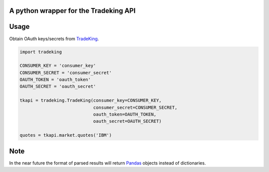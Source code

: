 A python wrapper for the Tradeking API
======================================

Usage
=====

Obtain OAuth keys/secrets from
`TradeKing <https://developers.tradeking.com/applications>`_.

.. code-block:: python

    import tradeking

    CONSUMER_KEY = 'consumer_key'
    CONSUMER_SECRET = 'consumer_secret'
    OAUTH_TOKEN = 'oauth_token'
    OAUTH_SECRET = 'oauth_secret'

    tkapi = tradeking.TradeKing(consumer_key=CONSUMER_KEY,
                                consumer_secret=CONSUMER_SECRET,
                                oauth_token=OAUTH_TOKEN,
                                oauth_secret=OAUTH_SECRET)

    quotes = tkapi.market.quotes('IBM')


Note
====

In the near future the format of parsed results will return
`Pandas <http://pandas.pydata.org/>`_ objects instead of dictionaries.
